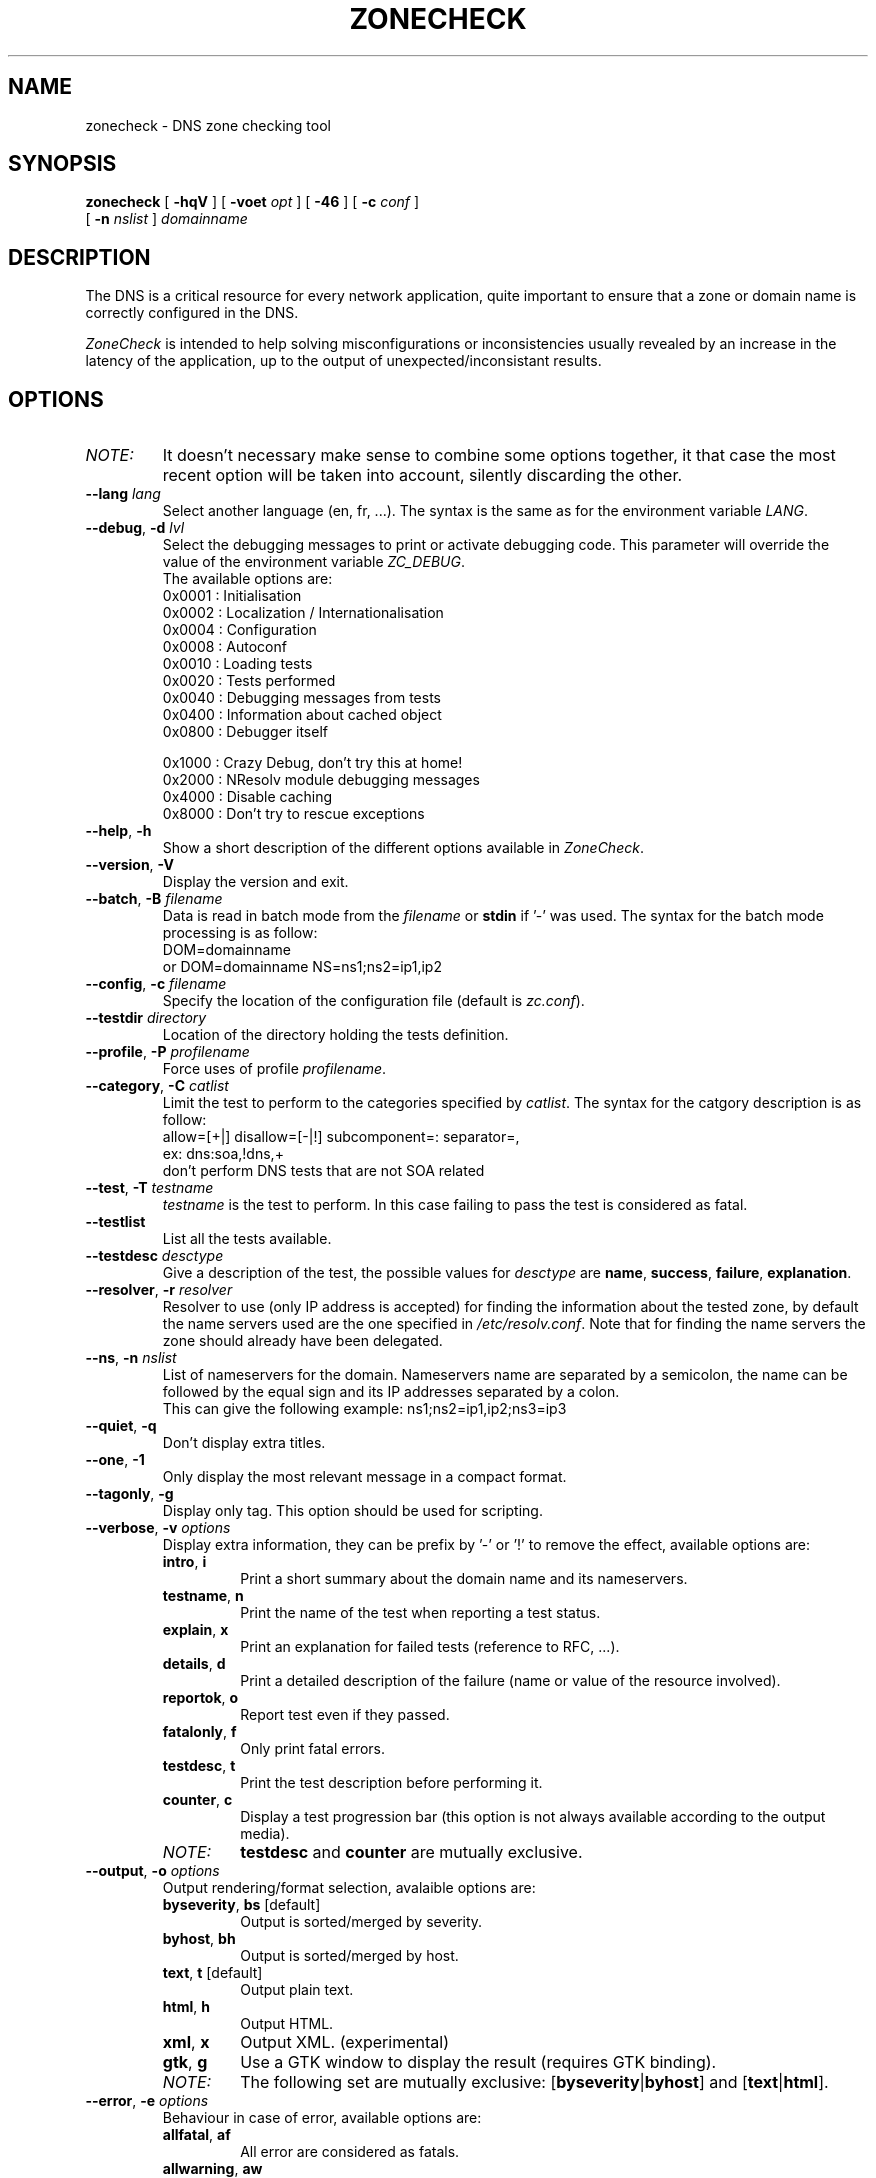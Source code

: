 .\" $Id$
.
.\" 
.\" CONTACT     : zonecheck@nic.fr
.\" AUTHOR      : Stephane D'Alu <sdalu@nic.fr>
.\"
.\" CREATED     : 2003/08/26 10:20:35
.\" REVISION    : $Revision$ 
.\" DATE        : $Date$
.\"
.\" CONTRIBUTORS: (see also CREDITS file)
.\"
.\"
.\" LICENSE     : GPL v2 (or MIT/X11-like after agreement)
.\" COPYRIGHT   : AFNIC (c) 2003
.\"
.\" This file is part of ZoneCheck.
.\"
.\" ZoneCheck is free software; you can redistribute it and/or modify it
.\" under the terms of the GNU General Public License as published by
.\" the Free Software Foundation; either version 2 of the License, or
.\" (at your option) any later version.
.\" 
.\" ZoneCheck is distributed in the hope that it will be useful, but
.\" WITHOUT ANY WARRANTY; without even the implied warranty of
.\" MERCHANTABILITY or FITNESS FOR A PARTICULAR PURPOSE.  See the GNU
.\" General Public License for more details.
.\"
.\" You should have received a copy of the GNU General Public License
.\" along with ZoneCheck; if not, write to the Free Software Foundation,
.\" Inc., 59 Temple Place, Suite 330, Boston, MA 02111-1307 USA
.\"
.
.
.de c
.\" this is like a comment request when escape mechanism is off
..
.
.eo
.
.c ---------------------------------------------------------------------
.
.c
.de List
.  TP 2m
.  nop \)\[bu]
..
.
.ec
.\" End of macro definitions
.
.
.TH ZONECHECK 1 "26 January 2003"
.SH NAME
zonecheck \- DNS zone checking tool
.SH SYNOPSIS
.na
.B zonecheck 
[
.B \-hqV
] [
.B \-voet
.I opt
] [
.B -46
] [
.B \-c
.I conf
] 
.br
.ti +10
[
.B \-n
.I nslist
]
.I domainname
.br
.ad
.SH DESCRIPTION
.LP
The DNS is a critical resource for every network application, quite important to ensure that a zone or domain name is correctly configured in the DNS.

\fIZoneCheck\fP is intended to help solving misconfigurations or inconsistencies usually revealed by an increase in the latency of the application, up to the output of unexpected/inconsistant results.
.
.SH OPTIONS
.IP \fINOTE:\fB
It doesn't necessary make sense to combine some options together, it
that case the most recent option will be taken into account, silently
discarding the other.
.TP
\fB--lang\fR \fIlang\fR
Select another language (en, fr, ...). The syntax is the same as for the
environment variable \fILANG\fR.
.
.TP
\fB--debug\fR, \fB-d\fR \fIlvl\fR
Select the debugging messages to print or activate debugging code.
This parameter will override the value of the environment variable \fIZC_DEBUG\fR.
.br
The available options are:
  0x0001 : Initialisation
  0x0002 : Localization / Internationalisation
  0x0004 : Configuration
  0x0008 : Autoconf
  0x0010 : Loading tests
  0x0020 : Tests performed
  0x0040 : Debugging messages from tests
  0x0400 : Information about cached object
  0x0800 : Debugger itself
 
  0x1000 : Crazy Debug, don't try this at home!
  0x2000 : NResolv module debugging messages
  0x4000 : Disable caching
  0x8000 : Don't try to rescue exceptions
.TP
\fB--help\fR, \fB-h\fR
Show a short description of the different options available in \fIZoneCheck\fR.
.
.TP
\fB--version\fR, \fB-V\fR
Display the version and exit.
.
.TP
\fB--batch\fR, \fB-B\fR \fIfilename\fR
Data is read in batch mode from the \fIfilename\fR or \fBstdin\fR if '-'
was used.
The syntax for the batch mode processing is as follow:
     DOM=domainname
  or DOM=domainname NS=ns1;ns2=ip1,ip2
.
.TP
\fB--config\fR, \fB-c\fR \fIfilename\fR
Specify the location of the configuration file (default is \fIzc.conf\fR).
.
.TP
\fB--testdir\fR \fIdirectory\fR
Location of the directory holding the tests definition.
.
.TP
\fB--profile\fR, \fB-P\fR \fIprofilename\fR
Force uses of profile \fIprofilename\fR.
.
.TP
\fB--category\fR, \fB-C\fR \fIcatlist\fR
Limit the test to perform to the categories specified by \fIcatlist\fR.
The syntax for the catgory description is as follow:
  allow=[+|]    disallow=[-|!]    subcomponent=:    separator=,
  ex: dns:soa,!dns,+
      don't perform DNS tests that are not SOA related
.
.TP
\fB--test\fR, \fB-T\fR \fItestname\fR
\fItestname\fR is the test to perform. In this case failing to pass
the test is considered as fatal.
.
.TP
\fB--testlist\fR
List all the tests available.
.
.TP
\fB--testdesc\fR \fIdesctype\fR
Give a description of the test, the possible values for \fIdesctype\fR
are \fBname\fR, \fBsuccess\fR, \fBfailure\fR, \fBexplanation\fR.
.
.TP
\fB--resolver\fR, \fB-r\fR \fIresolver\fR
Resolver to use (only IP address is accepted) for finding the information 
about the tested zone,
by default the name servers used are the one specified in 
\fI/etc/resolv.conf\fR. Note that for finding the name servers the zone
should already have been delegated.
.
.TP
\fB--ns\fR, \fB-n\fR \fInslist\fR
List of nameservers for the domain. Nameservers name are separated by 
a semicolon, the name can be followed by the equal sign and its
IP addresses separated by a colon.
.br
This can give the following example: ns1;ns2=ip1,ip2;ns3=ip3
.
.TP
\fB--quiet\fR, \fB-q\fR
Don't display extra titles.
.
.TP
\fB--one\fR, \fB-1\fR
Only display the most relevant message in a compact format.
.
.TP
\fB--tagonly\fR, \fB-g\fR
Display only tag. This option should be used for scripting.
.
.TP
\fB--verbose\fR, \fB-v\fR \fIoptions\fR
Display extra information, they can be prefix by '-' or '!'
to remove the effect, available options are:
.
.RS
.TP
\fBintro\fR, \fBi\fR
Print a short summary about the domain name and its nameservers.
.TP
\fBtestname\fR, \fBn\fR
Print the name of the test when reporting a test status.
.TP
\fBexplain\fR, \fBx\fR
Print an explanation for failed tests (reference to RFC, ...).
.TP
\fBdetails\fR, \fBd\fR
Print a detailed description of the failure (name or value of the resource involved).
.TP
\fBreportok\fR, \fBo\fR
Report test even if they passed.
.TP
\fBfatalonly\fR, \fBf\fR
Only print fatal errors.
.TP
\fBtestdesc\fR, \fBt\fR
Print the test description before performing it.
.TP
\fBcounter\fR, \fBc\fR
Display a test progression bar (this option is not always available
according to the output media).
.
.IP \fINOTE:\fB
\fBtestdesc\fR and \fBcounter\fR are mutually exclusive.
.RE
.
.TP
\fB--output\fR, \fB-o\fR \fIoptions\fR
Output rendering/format selection, avalaible options are:
.RS
.TP
\fBbyseverity\fR, \fBbs\fR [default]
Output is sorted/merged by severity.
.TP
\fBbyhost\fR, \fBbh\fR
Output is sorted/merged by host.
.TP
\fBtext\fR, \fBt\fR [default]
Output plain text.
.TP
\fBhtml\fR, \fBh\fR
Output HTML.
.TP
\fBxml\fR, \fBx\fR
Output XML. (experimental)
.TP
\fBgtk\fR, \fBg\fR
Use a GTK window to display the result (requires GTK binding).
.
.IP \fINOTE:\fB
The following set are mutually exclusive: [\fBbyseverity\fR|\fBbyhost\fR] and [\fBtext\fR|\fBhtml\fR].
.RE
.
.TP
\fB--error\fR, \fB-e\fR \fIoptions\fR
Behaviour in case of error, available options are:
.RS
.TP
\fBallfatal\fR, \fBaf\fR
All error are considered as fatals.
.TP
\fBallwarning\fR, \fBaw\fR
All error are considered as warnings.
.TP
\fBdfltseverity\fR, \fBds\fR [default]
Use the severity associated with the test.
.TP
\fBstop\fR, \fBs\fR [default]
Stop on the first fatal error.
.br
\fIWARNING:\fR the current implementation stop on the first error but for each server.
.TP
\fBnostop\fR, \fBns\fR
Never stop (even on fatal error). This generally result in a lot of errors or unexpected results due to the previous fatal error.
.
.IP \fINOTE:\fB
The following set are mutually exclusive: [\fBallfatal\fR|\fBallwarning\fR|\fBdfltseverity\fR] and [\fBstop\fR|\fBnostop\fR].
.RE
.
.TP
\fB--transp\fR, \fB-t\fR \fIoptions\fR
Transport/routing layer selection, available options are:
.RS
.TP
\fBipv4\fR, \fB4\fR [default]
Use the IPv4 routing protocol.
.TP
\fBipv6\fR, \fB6\fR [default]
Use the IPv6 routing protocol.
.TP
\fBudp\fR, \fBu\fR
Use the UDP transport layer.
.TP
\fBtcp\fR, \fBt\fR
Use the TCP transport layer.
.TP
\fBstd\fR, \fBs\fR [default]
Use the UDP with fallback to TCP for truncated messages.
.
.IP \fINOTE:\fB
\fBudp\fR, \fBtcp\fR and \fBstd\fR are mutually exclusive.
.RE
.
.TP
\fB--ipv4\fR, \fB-4\fR
Only check the zone with IPv4 connectivity.
.
.TP
\fB--ipv6\fR, \fB-6\fR
Only check the zone with IPv6 connectivity.
.
.TP
\fB--preset\fR \fIname\fR
Use of a preset configuration defined in the zc.conf configuration file.
.
.TP
\fB--option\fR \fIoptions\fR
Set extra options. The syntax is: -,-opt,opt,opt=foo
.
.SH "ENVIRONMENT"
.TP
.I LANG
Specify the lang and eventually the encoding to use to display messages.
For examples: fr, fr_CA, fr.latin1, fr_CA.utf8, ...
.TP
.I ZC_CONFIG_DIR
Directory where the configuration file and the different profiles are located.
.TP
.I ZC_CONFIG_FILE
Name of the configuration file to use (defaul to zc.conf), it is
override by the \fB--config\fR option.
.TP
.I ZC_LOCALIZATION_DIR
Directory where all the localization files are located.
.TP
.I ZC_TEST_DIR
Directory where all the tests are located, it is override by the
\fB--testdir\fR option.
.TP
.I ZC_HTML_PATH
Path relative to the web server to use when generating HTML pages.
.TP
.I ZC_DEBUG 
The variable as the same effect as the \fBdebug\fR parameter, but its
main advantage is that it is taken into account from the beginning of
the program.
.TP
.I ZC_INPUT
The variable as the same effect as the undocumented \fBINPUT\fR parameter,
it allows to chose the input interface used by \fIZoneCheck\fR, the currently
supported values are: \fBcli\fR, \fBcgi\fR, \fBinetd\fR and \fBgtk\fR (requires GTK/ruby binding). But other interfaces doesn't accept the same parameters as the one described here.
.TP
.I ZC_IP_STACK
Restrict the IP stack available to IPv4 or IPv6, for that set it respectively to 4 or 6.
This is particularly useful if you have an IPv6 stack on your computer but don't have the connectivity, in that case define ZC_IP_STACK=4.
.TP
.I ZC_XML_PARSER
If ruby-libxml is installed, this parser will be used instead of rexml for speed improvement, but you can force the use of rexml by setting ZC_XML_PARSER to rexml.
.TP
.IP \fINOTE:\fB
The following variables are mainly useful when it is not possible for the user to specify alternative value with the selected input interface: \fIZC_CONFIG_DIR\fR, \fIZC_CONFIG_FILE\fR, \fIZC_LOCALIZATION_DIR\fR, \fIZC_TEST_DIR\fR.
Such a case happen when using the cgi interface, and you don't want the user to read an arbitrary configuration file, but as the provider of the service you want to use another configuration.
.
.SH "EXIT STATUS"
The following exit status can be reported by \fIZoneCheck\fR:
.TP
0
Everything went fine, no fatal errors were reported, the domain configuration
is correct.
.TP
1
The program completed but some tests failed with a fatal severity, the
domain is NOT correctly configured.
.TP
2
The program completed but some tests failed due with a fatal severity
due to \fItimeout\fR occuring, the domain has been considered as NOT correctly
configured, but you could want to check again later. \fIThis is currently 
not implemented.\fR
.TP
3
The user aborted the program before it's completion.
.TP
4
An error which is not directly related to the tests performed has occured
(ie: something went wrong).
.TP
9
The user (you?) didn't bother reading the man page...
.
.SH "FILES"
.TP
\fB\fI/usr/local/etc/zonecheck/zc.conf\fB\fR
The default configuration file.
.TP
\fB\fI/usr/local/etc/zonecheck/*.rules\fB\fR
The test sequence to use for different domains.
.TP
\fB\fI/usr/local/libexec/zc/test\fB\fR
Contains the code of the tests performed by ZoneCheck.
.TP
\fB\fI/usr/local/libexec/zc/locale\fB\fR
Contains the different translations.
.TP
\fB\fI/usr/local/libexec/zc/www\fB\fR
Contains a website sample for the web interface.
.
.SH EXAMPLES
.LP
Test the domain_name with IPv6 only connectivity, print
a summary information about the tested domain as well as explanations
and details of failed tests.
.RS
.nf
\fBzonecheck -6 --verbose=i,x,d domain_name\fP
.fi
.RE
.LP
Work in batch mode, where domains are read from stdin, a progress bar
indicates how many tests remain, and only short report is written.
.RS
.nf
\fBzonecheck -v c -1 -B -\fP
.fi
.RE
.LP
Ask for the 'error' message associated with the test 'soa'.
.RS
.nf
\fBzonecheck --testdesc error -T soa\fP
.fi
.RE
.LP
Only print tests which have failed and the result (succeed/failed),
this would be ideal for giving people, through email fir example, 
a short description of why their domains are not correctly configured.
.RS
.nf
\fBzonecheck -q -vn,d,x,f domain_name\fP
.fi
.RE
.LP
If you want to test your domain, you will certainly like to use these
parameters (the use of IPv4 only as been forced because now people have
computer with IPv6 stack but very few have the IPv6 connectivity, so
autodetection will failed).
.RS
.nf
\fBzonecheck -4 -vi,x,d,c domain_name\fP
.fi
.RE
.
.SH "SEE ALSO"
\fIRFC 1033\fR, \fIRFC 1034\fR, \fIRFC 1035\fR,
\fBdig\fR(1)
.
.SH "AUTHORS"
Stephane D'Alu with the help of people working at AFNIC is the author
of this version, but don't forget also to take a look at the CREDITS file
available in the distribution.
.
.SH "HISTORY"
ZoneCheck was initiated and developed by engineers working at NIC France (INRIA's service) to check the correct configuration of a zone before delegating a domain name under .fr. Its development continued at AFNIC, which took over the activities of NIC France on January 1 1998.

ZoneCheck-1.* was created in 1995 by Benoit Grange and has been maintained by him until 1997. The prototype was a script using the dig command, which evolved into a perl program based on the DNS resolver Resolv5. Vincent Gillet maintained the programme in 1998. This task has been taken over by Erwan Mas and Philippe Lubrano from 1998 until now.

ZoneCheck-2.* is a rewrite from scratch done in ruby at the end of 2002 by Stephane D'Alu, so as to create a modular and extensible version. And is the current version of ZoneCheck.
.
.SH "BUGS"
Please send problems, bugs, questions, desirable enhancements,
source code contributions, by using the interface provided by:
.LP
.RS
http://savannah.nongnu.org/projects/zonecheck
.RE
.LP
You can also consult the \fIZoneCheck\fP homepage for more information:
.LP
.RS
http://www.zonecheck.fr/
.RE
.
.\" Local Variables:
.\" mode: nroff
.\" End:
